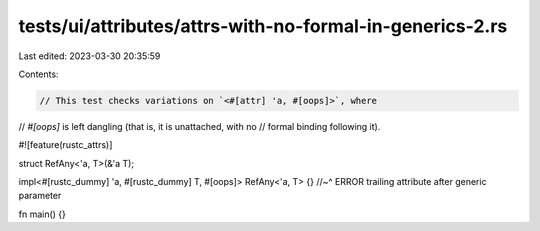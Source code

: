 tests/ui/attributes/attrs-with-no-formal-in-generics-2.rs
=========================================================

Last edited: 2023-03-30 20:35:59

Contents:

.. code-block:: rs

    // This test checks variations on `<#[attr] 'a, #[oops]>`, where
// `#[oops]` is left dangling (that is, it is unattached, with no
// formal binding following it).

#![feature(rustc_attrs)]

struct RefAny<'a, T>(&'a T);

impl<#[rustc_dummy] 'a, #[rustc_dummy] T, #[oops]> RefAny<'a, T> {}
//~^ ERROR trailing attribute after generic parameter

fn main() {}


